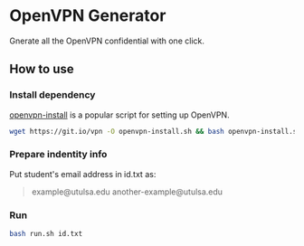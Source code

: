 * OpenVPN Generator
Gnerate all the OpenVPN confidential with one click.
** How to use
*** Install dependency
[[https://github.com/Nyr/openvpn-install][openvpn-install]] is a popular script for setting up OpenVPN.
#+BEGIN_SRC bash
  wget https://git.io/vpn -O openvpn-install.sh && bash openvpn-install.sh
#+END_SRC
*** Prepare indentity info
Put student's email address in id.txt as:
#+BEGIN_QUOTE
example@utulsa.edu
another-example@utulsa.edu
#+END_QUOTE
*** Run
#+BEGIN_SRC bash
  bash run.sh id.txt
#+END_SRC
